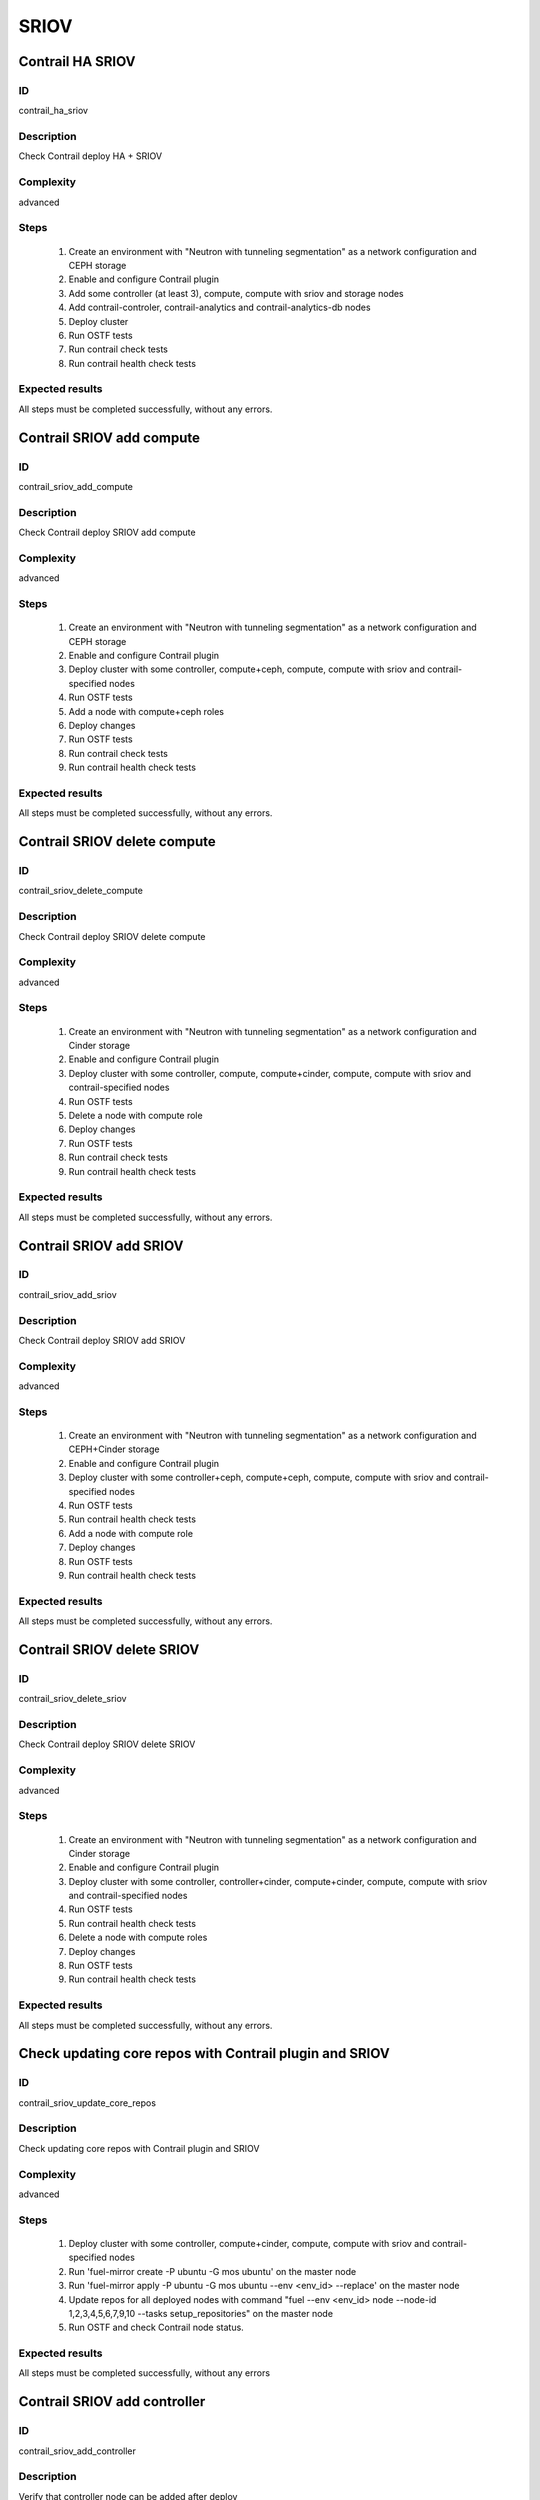 =====
SRIOV
=====


Contrail HA SRIOV
-----------------


ID
##

contrail_ha_sriov


Description
###########

Check Contrail deploy HA + SRIOV


Complexity
##########

advanced


Steps
#####

    1. Create an environment with "Neutron with tunneling segmentation"
       as a network configuration and CEPH storage
    2. Enable and configure Contrail plugin
    3. Add some controller (at least 3), compute,
       compute with sriov and storage nodes
    4. Add contrail-controler,
       contrail-analytics and contrail-analytics-db nodes
    5. Deploy cluster
    6. Run OSTF tests
    7. Run contrail check tests
    8. Run contrail health check tests


Expected results
################

All steps must be completed successfully, without any errors.


Contrail SRIOV add compute
--------------------------


ID
##

contrail_sriov_add_compute


Description
###########

Check Contrail deploy SRIOV add compute


Complexity
##########

advanced


Steps
#####

    1. Create an environment with "Neutron with tunneling segmentation"
       as a network configuration and CEPH storage
    2. Enable and configure Contrail plugin
    3. Deploy cluster with some controller, compute+ceph, compute,
       compute with sriov and contrail-specified nodes
    4. Run OSTF tests
    5. Add a node with compute+ceph roles
    6. Deploy changes
    7. Run OSTF tests
    8. Run contrail check tests
    9. Run contrail health check tests


Expected results
################

All steps must be completed successfully, without any errors.


Contrail SRIOV delete compute
-----------------------------


ID
##

contrail_sriov_delete_compute


Description
###########

Check Contrail deploy SRIOV delete compute


Complexity
##########

advanced


Steps
#####

    1. Create an environment with "Neutron with tunneling segmentation"
       as a network configuration and Cinder storage
    2. Enable and configure Contrail plugin
    3. Deploy cluster with some controller, compute, compute+cinder,
       compute, compute with sriov and contrail-specified nodes
    4. Run OSTF tests
    5. Delete a node with compute role
    6. Deploy changes
    7. Run OSTF tests
    8. Run contrail check tests
    9. Run contrail health check tests


Expected results
################

All steps must be completed successfully, without any errors.



Contrail SRIOV add SRIOV
------------------------


ID
##

contrail_sriov_add_sriov


Description
###########

Check Contrail deploy SRIOV add SRIOV


Complexity
##########

advanced


Steps
#####

    1. Create an environment with "Neutron with tunneling segmentation"
       as a network configuration and CEPH+Cinder storage
    2. Enable and configure Contrail plugin
    3. Deploy cluster with some controller+ceph, compute+ceph, compute,
       compute with sriov and contrail-specified nodes
    4. Run OSTF tests
    5. Run contrail health check tests
    6. Add a node with compute role
    7. Deploy changes
    8. Run OSTF tests
    9. Run contrail health check tests


Expected results
################

All steps must be completed successfully, without any errors.


Contrail SRIOV delete SRIOV
---------------------------


ID
##

contrail_sriov_delete_sriov


Description
###########

Check Contrail deploy SRIOV delete SRIOV


Complexity
##########

advanced


Steps
#####

    1. Create an environment with "Neutron with tunneling segmentation"
       as a network configuration and Cinder storage
    2. Enable and configure Contrail plugin
    3. Deploy cluster with some controller, controller+cinder, compute+cinder,
       compute, compute with sriov and contrail-specified nodes
    4. Run OSTF tests
    5. Run contrail health check tests
    6. Delete a node with compute roles
    7. Deploy changes
    8. Run OSTF tests
    9. Run contrail health check tests


Expected results
################

All steps must be completed successfully, without any errors.


Check updating core repos with Contrail plugin and SRIOV
--------------------------------------------------------


ID
##

contrail_sriov_update_core_repos


Description
###########

Check updating core repos with Contrail plugin and SRIOV


Complexity
##########

advanced


Steps
#####

    1. Deploy cluster with some controller, compute+cinder,
       compute, compute with sriov and contrail-specified nodes
    2. Run 'fuel-mirror create -P ubuntu -G mos ubuntu' on the master node
    3. Run 'fuel-mirror apply -P ubuntu -G mos ubuntu --env <env_id> --replace' on the master node
    4. Update repos for all deployed nodes with command
       "fuel --env <env_id> node --node-id 1,2,3,4,5,6,7,9,10 --tasks setup_repositories" on the master node
    5. Run OSTF and check Contrail node status.


Expected results
################

All steps must be completed successfully, without any errors


Contrail SRIOV add controller
-----------------------------


ID
##

contrail_sriov_add_controller


Description
###########

Verify that controller node can be added after deploy


Complexity
##########

advanced


Steps
#####

    1. Create an environment with "Neutron with tunneling segmentation"
       as a network configuration and CEPH storage
    2. Enable and configure Contrail
    3. Deploy cluster with some controller, compute+ceph,
       compute, compute with sriov and contrail-specified nodes
    4. Run OSTF tests
    5. Add a node with controller+ceph role
    6. Deploy changes
    7. Run OSTF tests
    8. Run contrail health check tests


Expected results
################

All steps must be completed successfully, without any errors


Contrail SRIOV delete controller
--------------------------------


ID
##

contrail_sriov_delete_controller


Description
###########

Verify that controller node can be added and deleted after deploy


Complexity
##########

advanced


Steps
#####

    1. Create an environment with "Neutron with tunneling segmentation"
       as a network configuration and Cinder storage
    2. Enable and configure Contrail plugin
    3. Deploy cluster with some controller, compute+cinder, compute,
       compute with sriov and contrail-specified nodes
    4. Run OSTF tests
    5. Delete a node with "controller" role
    6. Deploy changes
    7. Run OSTF tests
    8. Run contrail health check tests


Expected results
################

All steps must be completed successfully, without any errors


Contrail SRIOV boot instance
----------------------------


ID
##

test_sriov_boot_snapshot_vm


Description
###########

Launch instance, create snapshot, launch instance from snapshot.


Complexity
##########

advanced


Steps
#####

    1. Create physical network.
    2. Create a subnet.
    3. Create a port.
    4. Boot the instance with the port on the SRIOV host.
    5. Create snapshot of instance.
    6. Delete the instance created in step 5.
    7. Launch instance from snapshot.
    8. Delete the instance created in step 7.


Expected results
################

All steps must be completed successfully, without any errors.


Contrail SRIOV boot instance from volume
----------------------------------------


ID
##

test_sriov_volume


Description
###########

Create volume and boot instance from it.


Complexity
##########

advanced


Steps
#####

    1. Create physical network.
    2. Create a subnet.
    3. Create a port.
    4. Create a new small-size volume from image.
    5. Wait for volume status to become "available".
    6. Launch instance from created volume and port on the SRIOV host.
    7. Wait for "Active" status.
    8. Delete instance.
    9. Delete volume and verify that volume deleted..


Expected results
################

All steps must be completed successfully, without any errors.
